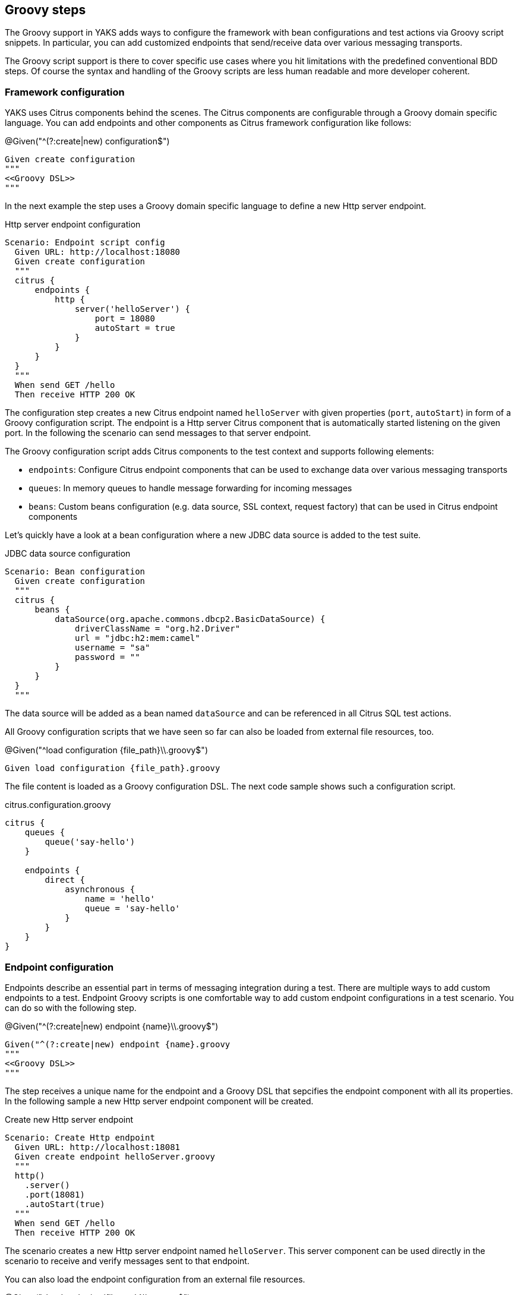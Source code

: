 [[steps-groovy]]
== Groovy steps

The Groovy support in YAKS adds ways to configure the framework with bean configurations and test actions via
Groovy script snippets. In particular, you can add customized endpoints that send/receive data over various
messaging transports.

The Groovy script support is there to cover specific use cases where you hit limitations with the predefined
conventional BDD steps. Of course the syntax and handling of the Groovy scripts are less human readable and more
developer coherent.

[[groovy-configuration-script]]
=== Framework configuration

YAKS uses Citrus components behind the scenes. The Citrus components are configurable through a Groovy domain specific language.
You can add endpoints and other components as Citrus framework configuration like follows:

.@Given("^(?:create|new) configuration$")
[source,gherkin]
----
Given create configuration
"""
<<Groovy DSL>>
"""
----

In the next example the step uses a Groovy domain specific language to define a new Http server endpoint.

.Http server endpoint configuration
[source,gherkin]
----
Scenario: Endpoint script config
  Given URL: http://localhost:18080
  Given create configuration
  """
  citrus {
      endpoints {
          http {
              server('helloServer') {
                  port = 18080
                  autoStart = true
              }
          }
      }
  }
  """
  When send GET /hello
  Then receive HTTP 200 OK
----

The configuration step creates a new Citrus endpoint named `helloServer` with given properties (`port`, `autoStart`) in form of a Groovy configuration script.
The endpoint is a Http server Citrus component that is automatically started listening on the given port. In the following the scenario can send messages to that server endpoint.

The Groovy configuration script adds Citrus components to the test context and supports following elements:

* `endpoints`: Configure Citrus endpoint components that can be used to exchange data over various messaging transports
* `queues`: In memory queues to handle message forwarding for incoming messages
* `beans`: Custom beans configuration (e.g. data source, SSL context, request factory) that can be used in Citrus endpoint components

Let's quickly have a look at a bean configuration where a new JDBC data source is added to the test suite.

.JDBC data source configuration
[source,gherkin]
----
Scenario: Bean configuration
  Given create configuration
  """
  citrus {
      beans {
          dataSource(org.apache.commons.dbcp2.BasicDataSource) {
              driverClassName = "org.h2.Driver"
              url = "jdbc:h2:mem:camel"
              username = "sa"
              password = ""
          }
      }
  }
  """
----

The data source will be added as a bean named `dataSource` and can be referenced in all Citrus SQL test actions.

All Groovy configuration scripts that we have seen so far can also be loaded from external file resources, too.

.@Given("^load configuration {file_path}\\.groovy$")
[source,gherkin]
----
Given load configuration {file_path}.groovy
----

The file content is loaded as a Groovy configuration DSL. The next code sample shows such a configuration script.

.citrus.configuration.groovy
[source]
----
citrus {
    queues {
        queue('say-hello')
    }

    endpoints {
        direct {
            asynchronous {
                name = 'hello'
                queue = 'say-hello'
            }
        }
    }
}
----

[[groovy-endpoint-script]]
=== Endpoint configuration

Endpoints describe an essential part in terms of messaging integration during a test. There are multiple ways to add custom endpoints
to a test. Endpoint Groovy scripts is one comfortable way to add custom endpoint configurations
in a test scenario. You can do so with the following step.

.@Given("^(?:create|new) endpoint {name}\\.groovy$")
[source,gherkin]
----
Given("^(?:create|new) endpoint {name}.groovy
"""
<<Groovy DSL>>
"""
----

The step receives a unique name for the endpoint and a Groovy DSL that sepcifies the endpoint component with all its properties.
In the following sample a new Http server endpoint component will be created.

.Create new Http server endpoint
[source,gherkin]
----
Scenario: Create Http endpoint
  Given URL: http://localhost:18081
  Given create endpoint helloServer.groovy
  """
  http()
    .server()
    .port(18081)
    .autoStart(true)
  """
  When send GET /hello
  Then receive HTTP 200 OK
----

The scenario creates a new Http server endpoint named `helloServer`. This server component can be used directly in the
scenario to receive and verify messages sent to that endpoint.

You can also load the endpoint configuration from an external file resources.

.@Given("^load endpoint {file_path}\\.groovy$")
[source,gherkin]
----
Given("^load endpoint {file_path}.groovy$")
----

The referenced file should contain the endpoint Groovy DSL.

.Create endpoint from file resource
[source,gherkin]
----
Scenario: Load endpoint
  Given URL: http://localhost:18088
  Given load endpoint fooServer.groovy
  When send GET /hello
  Then receive HTTP 200 OK
----

.fooServer.groovy
[source]
----
http()
    .server()
    .port(18088)
    .autoStart(true)
----

[[groovy-action-script]]
=== Test actions

YAKS provides a huge set of predefined test actions that users can add to the Gherkin feature files out of the box.
However, there might be situations where you want to run a customized test action code as a step in your feature scenario.

With the Groovy script support in YAKS you can add such customized test actions via script snippets:

.@Given("^(?:create|new) actions {name}\\.groovy$")
[source,gherkin]
----
Given create actions {name}.groovy$")
"""
<<Groovy DSL>>
"""
----

The Groovy test action DSL script receives a unique `{name}`. You can reference this name later in the test in order to
apply the defined actions. When applied to the test the defined actions are executed. A sample will show how it is done.

.Create test actions with a script
[source,gherkin]
----
Scenario: Custom test actions
  Given create actions basic.groovy
  """
  $actions {
    $(echo('Hello from Groovy script'))
    $(delay().seconds(1))

    $(createVariables()
        .variable('foo', 'bar'))

    $(echo('Variable foo=${foo}'))
  }
  """
  Then apply basic.groovy
----

The example above defines the test actions with the Groovy DSL under the name `basic.groovy`. Later in the test the actions are executed with the
`apply` step.

.@Then("^(?:apply|verify) actions {name}\\.groovy$")
[source,gherkin]
----
Then apply actions {name}.groovy
----

Users familiar with Citrus will notice immediately that the action script is using the Citrus actions DSL to describe
what should be done when running the Groovy script as part of the test.

The Citrus action DSL is quite powerful and allows you to perform complex actions such as iterations, conditionals and
send/receive operations as shown in the next sample.

[source,gherkin]
----
Scenario: Messaging actions
  Given create actions messaging.groovy
  """
  $actions {
    $(send('direct:myQueue')
      .payload('Hello from Groovy script!'))

    $(receive('direct:myQueue')
      .payload('Hello from Groovy script!'))
  }
  """
  Then apply actions messaging.groovy
----

As an alternative to write the Groovy DSL directly into the test feature file you can also laod the test action script
from external file resources.

.@Given("^load actions {file_name}\\.groovy$")
[source,gherkin]
----
Given load actions {file_name}.groovy$")
----

The file name is the name of the action script. So you can use the file name to apply the script in the test for execution.

.Apply Groovy script
[source,gherkin]
----
Then apply actions {file_name}.groovy
----

You can also use a shortcut syntax to directly call a test action.

.@Then("^${{action_code})$")
[source,gherkin]
----
Then $(echo('Hello from Groovy script!'))
----

This will add a new `echo` test action and run the action. The action code uses a Groovy script that defines the test action
by using the common Citrus test action domain specific language.

You can apply multiline scripts directly, too.

.@Given("^apply script$")
[source,gherkin]
----
Given apply script
    """
    $actions {
        $(delay().seconds(1))

        $(echo('Hello from Groovy script!'))
    }
    """
----

[[groovy-finally-actions]]
=== Finally actions

Sometimes it is mandatory to cleanup test data after a scenario. It would be good to have a set of test actions that
get executed in a guaranteed way - even in case the test scenario failed with errors before.

The Citrus framework provides a concept of `finally block` actions. These actions will be run after the test in all
circumstances (success and failure).

.Finally block actions
[source,gherkin]
----
Given apply script
    """
    $finally {
        echo('${greeting} in finally!')
    }
    """
----

As an alternative syntax you can add a 'doFinally()' test action to your script.

.Finally test action
[source,gherkin]
----
Given apply script
    """
    $actions {
        $(doFinally().actions(
            echo('${greeting} in finally!')
        ))
    }
    """
----

This is how you can define test actions in Groovy that get executed after the test.

